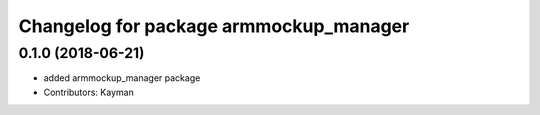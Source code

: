 ^^^^^^^^^^^^^^^^^^^^^^^^^^^^^^^^^
Changelog for package armmockup_manager
^^^^^^^^^^^^^^^^^^^^^^^^^^^^^^^^^

0.1.0 (2018-06-21)
------------------
* added armmockup_manager package
* Contributors: Kayman
